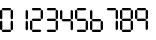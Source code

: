 SplineFontDB: 3.2
FontName: TFILCDMono
FullName: TFI LCD Mono
FamilyName: TFI LCD Mono
Weight: Regular
Copyright: Copyright (c) 2021, Antony Isoardi
UComments: "2021-5-27: Created with FontForge (http://fontforge.org)"
Version: 001.000
ItalicAngle: 0
UnderlinePosition: -292
UnderlineWidth: 150
Ascent: 1638
Descent: 410
InvalidEm: 0
LayerCount: 2
Layer: 0 0 "Back" 1
Layer: 1 0 "Fore" 0
XUID: [1021 692 144500981 12971752]
OS2Version: 0
OS2_WeightWidthSlopeOnly: 0
OS2_UseTypoMetrics: 1
CreationTime: 1622090988
ModificationTime: 1622094754
OS2TypoAscent: 0
OS2TypoAOffset: 1
OS2TypoDescent: 0
OS2TypoDOffset: 1
OS2TypoLinegap: 0
OS2WinAscent: 0
OS2WinAOffset: 1
OS2WinDescent: 0
OS2WinDOffset: 1
HheadAscent: 0
HheadAOffset: 1
HheadDescent: 0
HheadDOffset: 1
OS2Vendor: 'PfEd'
MarkAttachClasses: 1
DEI: 91125
Encoding: ISO8859-1
UnicodeInterp: none
NameList: AGL For New Fonts
DisplaySize: -48
AntiAlias: 1
FitToEm: 0
WinInfo: 0 38 29
BeginPrivate: 0
EndPrivate
Grid
237.569335938 -1433.59863281 m 1024
EndSplineSet
BeginChars: 256 11

StartChar: T
Encoding: 84 84 0
Width: 2048
Flags: W
LayerCount: 2
EndChar

StartChar: zero
Encoding: 48 48 1
Width: 780
Flags: HW
LayerCount: 2
Fore
SplineSet
140 1216 m 2
 524 1216 l 2
 528.666666667 1215.33333333 547.333333333 1195.33333333 580 1156 c 1
 547.333333333 1116.66666667 528.666666667 1096.66666667 524 1096 c 2
 140 1096 l 2
 135.333333333 1096.66666667 116.666666667 1116.66666667 84 1156 c 1
 116.666666667 1195.33333333 135.333333333 1215.33333333 140 1216 c 2
60 1132 m 1
 99.3333333333 1099.33333333 119.333333333 1080.66666667 120 1076 c 2
 120 692 l 2
 119.333333333 687.333333333 99.3333333333 668.666666667 60 636 c 1
 20.6666666667 668.666666667 0.666666666667 687.333333333 0 692 c 2
 0 1076 l 2
 0.666666666667 1080.66666667 20.6666666667 1099.33333333 60 1132 c 1
604 1132 m 1
 643.333333333 1099.33333333 663.333333333 1080.66666667 664 1076 c 2
 664 692 l 2
 663.333333333 687.333333333 643.333333333 668.666666667 604 636 c 1
 564.666666667 668.666666667 544.666666667 687.333333333 544 692 c 2
 544 1076 l 2
 544.666666667 1080.66666667 564.666666667 1099.33333333 604 1132 c 1
60 584 m 1
 99.3333333333 551.333333333 119.333333333 532.666666667 120 528 c 2
 120 144 l 2
 119.333333333 139.333333333 99.3333333333 120.666666667 60 88 c 1
 20.6666666667 120.666666667 0.666666666667 139.333333333 0 144 c 2
 0 528 l 2
 0.666666666667 532.666666667 20.6666666667 551.333333333 60 584 c 1
604 580 m 1
 643.333333333 547.333333333 663.333333333 528.666666667 664 524 c 2
 664 140 l 2
 663.333333333 135.333333333 643.333333333 116.666666667 604 84 c 1
 564.666666667 116.666666667 544.666666667 135.333333333 544 140 c 2
 544 524 l 2
 544.666666667 528.666666667 564.666666667 547.333333333 604 580 c 1
140 120 m 2
 524 120 l 2
 528.666666667 119.333333333 547.333333333 99.3333333333 580 60 c 1
 547.333333333 20.6666666667 528.666666667 0.666666666667 524 0 c 2
 140 0 l 2
 135.333333333 0.666666666667 116.666666667 20.6666666667 84 60 c 1
 116.666666667 99.3333333333 135.333333333 119.333333333 140 120 c 2
EndSplineSet
EndChar

StartChar: one
Encoding: 49 49 2
Width: 780
Flags: HW
LayerCount: 2
Fore
SplineSet
604 1132 m 1
 643.333333333 1099.33333333 663.333333333 1080.66666667 664 1076 c 2
 664 692 l 2
 663.333333333 687.333333333 643.333333333 668.666666667 604 636 c 1
 564.666666667 668.666666667 544.666666667 687.333333333 544 692 c 2
 544 1076 l 2
 544.666666667 1080.66666667 564.666666667 1099.33333333 604 1132 c 1
604 580 m 1
 643.333333333 547.333333333 663.333333333 528.666666667 664 524 c 2
 664 140 l 2
 663.333333333 135.333333333 643.333333333 116.666666667 604 84 c 1
 564.666666667 116.666666667 544.666666667 135.333333333 544 140 c 2
 544 524 l 2
 544.666666667 528.666666667 564.666666667 547.333333333 604 580 c 1
EndSplineSet
EndChar

StartChar: two
Encoding: 50 50 3
Width: 780
Flags: HW
LayerCount: 2
Fore
SplineSet
140 1216 m 2
 524 1216 l 2
 528.666666667 1215.33333333 547.333333333 1195.33333333 580 1156 c 1
 547.333333333 1116.66666667 528.666666667 1096.66666667 524 1096 c 2
 140 1096 l 2
 135.333333333 1096.66666667 116.666666667 1116.66666667 84 1156 c 1
 116.666666667 1195.33333333 135.333333333 1215.33333333 140 1216 c 2
604 1132 m 1
 643.333333333 1099.33333333 663.333333333 1080.66666667 664 1076 c 2
 664 692 l 2
 663.333333333 687.333333333 643.333333333 668.666666667 604 636 c 1
 564.666666667 668.666666667 544.666666667 687.333333333 544 692 c 2
 544 1076 l 2
 544.666666667 1080.66666667 564.666666667 1099.33333333 604 1132 c 1
136 668 m 1
 528 668 l 1
 544.666666667 651.333333333 562 631.333333333 580 608 c 1
 562 584.666666667 544.666666667 564.666666667 528 548 c 1
 136 548 l 1
 119.333333333 564.666666667 102 584.666666667 84 608 c 1
 102 631.333333333 119.333333333 651.333333333 136 668 c 1
60 584 m 1
 99.3333333333 551.333333333 119.333333333 532.666666667 120 528 c 2
 120 144 l 2
 119.333333333 139.333333333 99.3333333333 120.666666667 60 88 c 1
 20.6666666667 120.666666667 0.666666666667 139.333333333 0 144 c 2
 0 528 l 2
 0.666666666667 532.666666667 20.6666666667 551.333333333 60 584 c 1
140 120 m 2
 524 120 l 2
 528.666666667 119.333333333 547.333333333 99.3333333333 580 60 c 1
 547.333333333 20.6666666667 528.666666667 0.666666666667 524 0 c 2
 140 0 l 2
 135.333333333 0.666666666667 116.666666667 20.6666666667 84 60 c 1
 116.666666667 99.3333333333 135.333333333 119.333333333 140 120 c 2
EndSplineSet
EndChar

StartChar: three
Encoding: 51 51 4
Width: 780
Flags: HW
LayerCount: 2
Fore
SplineSet
140 1216 m 2
 524 1216 l 2
 528.666666667 1215.33333333 547.333333333 1195.33333333 580 1156 c 1
 547.333333333 1116.66666667 528.666666667 1096.66666667 524 1096 c 2
 140 1096 l 2
 135.333333333 1096.66666667 116.666666667 1116.66666667 84 1156 c 1
 116.666666667 1195.33333333 135.333333333 1215.33333333 140 1216 c 2
604 1132 m 1
 643.333333333 1099.33333333 663.333333333 1080.66666667 664 1076 c 2
 664 692 l 2
 663.333333333 687.333333333 643.333333333 668.666666667 604 636 c 1
 564.666666667 668.666666667 544.666666667 687.333333333 544 692 c 2
 544 1076 l 2
 544.666666667 1080.66666667 564.666666667 1099.33333333 604 1132 c 1
140 668 m 2
 524 668 l 2
 528.666666667 667.333333333 547.333333333 647.333333333 580 608 c 1
 547.333333333 568.666666667 528.666666667 548.666666667 524 548 c 2
 140 548 l 2
 135.333333333 548.666666667 116.666666667 568.666666667 84 608 c 1
 116.666666667 647.333333333 135.333333333 667.333333333 140 668 c 2
604 580 m 1
 643.333333333 547.333333333 663.333333333 528.666666667 664 524 c 2
 664 140 l 2
 663.333333333 135.333333333 643.333333333 116.666666667 604 84 c 1
 564.666666667 116.666666667 544.666666667 135.333333333 544 140 c 2
 544 524 l 2
 544.666666667 528.666666667 564.666666667 547.333333333 604 580 c 1
140 120 m 2
 524 120 l 2
 528.666666667 119.333333333 547.333333333 99.3333333333 580 60 c 1
 547.333333333 20.6666666667 528.666666667 0.666666666667 524 0 c 2
 140 0 l 2
 135.333333333 0.666666666667 116.666666667 20.6666666667 84 60 c 1
 116.666666667 99.3333333333 135.333333333 119.333333333 140 120 c 2
EndSplineSet
EndChar

StartChar: four
Encoding: 52 52 5
Width: 780
Flags: HW
LayerCount: 2
Fore
SplineSet
60 1132 m 1
 99.3333333333 1099.33333333 119.333333333 1080.66666667 120 1076 c 2
 120 692 l 2
 119.333333333 687.333333333 99.3333333333 668.666666667 60 636 c 1
 20.6666666667 668.666666667 0.666666666667 687.333333333 0 692 c 2
 0 1076 l 2
 0.666666666667 1080.66666667 20.6666666667 1099.33333333 60 1132 c 1
604 1132 m 1
 643.333333333 1099.33333333 663.333333333 1080.66666667 664 1076 c 2
 664 692 l 2
 663.333333333 687.333333333 643.333333333 668.666666667 604 636 c 1
 564.666666667 668.666666667 544.666666667 687.333333333 544 692 c 2
 544 1076 l 2
 544.666666667 1080.66666667 564.666666667 1099.33333333 604 1132 c 1
136 668 m 1
 528 668 l 1
 544.666666667 651.333333333 562 631.333333333 580 608 c 1
 562 584.666666667 544.666666667 564.666666667 528 548 c 1
 136 548 l 1
 119.333333333 564.666666667 102 584.666666667 84 608 c 1
 102 631.333333333 119.333333333 651.333333333 136 668 c 1
604 580 m 1
 643.333333333 547.333333333 663.333333333 528.666666667 664 524 c 2
 664 140 l 2
 663.333333333 135.333333333 643.333333333 116.666666667 604 84 c 1
 564.666666667 116.666666667 544.666666667 135.333333333 544 140 c 2
 544 524 l 2
 544.666666667 528.666666667 564.666666667 547.333333333 604 580 c 1
EndSplineSet
EndChar

StartChar: five
Encoding: 53 53 6
Width: 780
Flags: HW
LayerCount: 2
Fore
SplineSet
140 1216 m 6
 524 1216 l 6
 528.666666667 1215.33333333 547.333333333 1195.33333333 580 1156 c 5
 547.333333333 1116.66666667 528.666666667 1096.66666667 524 1096 c 6
 140 1096 l 6
 135.333333333 1096.66666667 116.666666667 1116.66666667 84 1156 c 5
 116.666666667 1195.33333333 135.333333333 1215.33333333 140 1216 c 6
60 1132 m 5
 99.3333333333 1099.33333333 119.333333333 1080.66666667 120 1076 c 6
 120 692 l 6
 119.333333333 687.333333333 99.3333333333 668.666666667 60 636 c 5
 20.6666666667 668.666666667 0.666666666667 687.333333333 0 692 c 6
 0 1076 l 6
 0.666666666667 1080.66666667 20.6666666667 1099.33333333 60 1132 c 5
136 668 m 5
 528 668 l 5
 544.666666667 651.333333333 562 631.333333333 580 608 c 5
 562 584.666666667 544.666666667 564.666666667 528 548 c 5
 136 548 l 5
 119.333333333 564.666666667 102 584.666666667 84 608 c 5
 102 631.333333333 119.333333333 651.333333333 136 668 c 5
604 580 m 5
 643.333333333 547.333333333 663.333333333 528.666666667 664 524 c 6
 664 140 l 6
 663.333333333 135.333333333 643.333333333 116.666666667 604 84 c 5
 564.666666667 116.666666667 544.666666667 135.333333333 544 140 c 6
 544 524 l 6
 544.666666667 528.666666667 564.666666667 547.333333333 604 580 c 5
140 120 m 6
 524 120 l 6
 528.666666667 119.333333333 547.333333333 99.3333333333 580 60 c 5
 547.333333333 20.6666666667 528.666666667 0.666666666667 524 0 c 6
 140 0 l 6
 135.333333333 0.666666666667 116.666666667 20.6666666667 84 60 c 5
 116.666666667 99.3333333333 135.333333333 119.333333333 140 120 c 6
EndSplineSet
EndChar

StartChar: six
Encoding: 54 54 7
Width: 780
Flags: HW
LayerCount: 2
Fore
SplineSet
60 1132 m 1
 99.3333333333 1099.33333333 119.333333333 1080.66666667 120 1076 c 2
 120 692 l 2
 119.333333333 687.333333333 99.3333333333 668.666666667 60 636 c 1
 20.6666666667 668.666666667 0.666666666667 687.333333333 0 692 c 2
 0 1076 l 2
 0.666666666667 1080.66666667 20.6666666667 1099.33333333 60 1132 c 1
136 668 m 1
 528 668 l 1
 544.666666667 651.333333333 562 631.333333333 580 608 c 1
 562 584.666666667 544.666666667 564.666666667 528 548 c 1
 136 548 l 1
 119.333333333 564.666666667 102 584.666666667 84 608 c 1
 102 631.333333333 119.333333333 651.333333333 136 668 c 1
60 584 m 1
 99.3333333333 551.333333333 119.333333333 532.666666667 120 528 c 2
 120 144 l 2
 119.333333333 139.333333333 99.3333333333 120.666666667 60 88 c 1
 20.6666666667 120.666666667 0.666666666667 139.333333333 0 144 c 2
 0 528 l 2
 0.666666666667 532.666666667 20.6666666667 551.333333333 60 584 c 1
604 580 m 1
 643.333333333 547.333333333 663.333333333 528.666666667 664 524 c 2
 664 140 l 2
 663.333333333 135.333333333 643.333333333 116.666666667 604 84 c 1
 564.666666667 116.666666667 544.666666667 135.333333333 544 140 c 2
 544 524 l 2
 544.666666667 528.666666667 564.666666667 547.333333333 604 580 c 1
140 120 m 2
 524 120 l 2
 528.666666667 119.333333333 547.333333333 99.3333333333 580 60 c 1
 547.333333333 20.6666666667 528.666666667 0.666666666667 524 0 c 2
 140 0 l 2
 135.333333333 0.666666666667 116.666666667 20.6666666667 84 60 c 1
 116.666666667 99.3333333333 135.333333333 119.333333333 140 120 c 2
EndSplineSet
EndChar

StartChar: seven
Encoding: 55 55 8
Width: 780
Flags: HW
LayerCount: 2
Fore
SplineSet
140 1216 m 2
 524 1216 l 2
 528.666666667 1215.33333333 547.333333333 1195.33333333 580 1156 c 1
 547.333333333 1116.66666667 528.666666667 1096.66666667 524 1096 c 2
 140 1096 l 2
 135.333333333 1096.66666667 116.666666667 1116.66666667 84 1156 c 1
 116.666666667 1195.33333333 135.333333333 1215.33333333 140 1216 c 2
604 1132 m 1
 643.333333333 1099.33333333 663.333333333 1080.66666667 664 1076 c 2
 664 692 l 2
 663.333333333 687.333333333 643.333333333 668.666666667 604 636 c 1
 564.666666667 668.666666667 544.666666667 687.333333333 544 692 c 2
 544 1076 l 2
 544.666666667 1080.66666667 564.666666667 1099.33333333 604 1132 c 1
604 580 m 1
 643.333333333 547.333333333 663.333333333 528.666666667 664 524 c 2
 664 140 l 2
 663.333333333 135.333333333 643.333333333 116.666666667 604 84 c 1
 564.666666667 116.666666667 544.666666667 135.333333333 544 140 c 2
 544 524 l 2
 544.666666667 528.666666667 564.666666667 547.333333333 604 580 c 1
EndSplineSet
EndChar

StartChar: eight
Encoding: 56 56 9
Width: 780
Flags: HW
LayerCount: 2
Fore
SplineSet
140 1216 m 6
 524 1216 l 6
 528.666666667 1215.33333333 547.333333333 1195.33333333 580 1156 c 5
 547.333333333 1116.66666667 528.666666667 1096.66666667 524 1096 c 6
 140 1096 l 6
 135.333333333 1096.66666667 116.666666667 1116.66666667 84 1156 c 5
 116.666666667 1195.33333333 135.333333333 1215.33333333 140 1216 c 6
60 1132 m 5
 99.3333333333 1099.33333333 119.333333333 1080.66666667 120 1076 c 6
 120 692 l 6
 119.333333333 687.333333333 99.3333333333 668.666666667 60 636 c 5
 20.6666666667 668.666666667 0.666666666667 687.333333333 0 692 c 6
 0 1076 l 6
 0.666666666667 1080.66666667 20.6666666667 1099.33333333 60 1132 c 5
604 1132 m 5
 643.333333333 1099.33333333 663.333333333 1080.66666667 664 1076 c 6
 664 692 l 6
 663.333333333 687.333333333 643.333333333 668.666666667 604 636 c 5
 564.666666667 668.666666667 544.666666667 687.333333333 544 692 c 6
 544 1076 l 6
 544.666666667 1080.66666667 564.666666667 1099.33333333 604 1132 c 5
136 668 m 5
 528 668 l 5
 544.666666667 651.333333333 562 631.333333333 580 608 c 5
 562 584.666666667 544.666666667 564.666666667 528 548 c 5
 136 548 l 5
 119.333333333 564.666666667 102 584.666666667 84 608 c 5
 102 631.333333333 119.333333333 651.333333333 136 668 c 5
60 584 m 5
 99.3333333333 551.333333333 119.333333333 532.666666667 120 528 c 6
 120 144 l 6
 119.333333333 139.333333333 99.3333333333 120.666666667 60 88 c 5
 20.6666666667 120.666666667 0.666666666667 139.333333333 0 144 c 6
 0 528 l 6
 0.666666666667 532.666666667 20.6666666667 551.333333333 60 584 c 5
604 580 m 5
 643.333333333 547.333333333 663.333333333 528.666666667 664 524 c 6
 664 140 l 6
 663.333333333 135.333333333 643.333333333 116.666666667 604 84 c 5
 564.666666667 116.666666667 544.666666667 135.333333333 544 140 c 6
 544 524 l 6
 544.666666667 528.666666667 564.666666667 547.333333333 604 580 c 5
140 120 m 6
 524 120 l 6
 528.666666667 119.333333333 547.333333333 99.3333333333 580 60 c 5
 547.333333333 20.6666666667 528.666666667 0.666666666667 524 0 c 6
 140 0 l 6
 135.333333333 0.666666666667 116.666666667 20.6666666667 84 60 c 5
 116.666666667 99.3333333333 135.333333333 119.333333333 140 120 c 6
EndSplineSet
EndChar

StartChar: nine
Encoding: 57 57 10
Width: 780
Flags: HW
LayerCount: 2
Fore
SplineSet
140 1216 m 2
 524 1216 l 2
 528.666666667 1215.33333333 547.333333333 1195.33333333 580 1156 c 1
 547.333333333 1116.66666667 528.666666667 1096.66666667 524 1096 c 2
 140 1096 l 2
 135.333333333 1096.66666667 116.666666667 1116.66666667 84 1156 c 1
 116.666666667 1195.33333333 135.333333333 1215.33333333 140 1216 c 2
60 1132 m 1
 99.3333333333 1099.33333333 119.333333333 1080.66666667 120 1076 c 2
 120 692 l 2
 119.333333333 687.333333333 99.3333333333 668.666666667 60 636 c 1
 20.6666666667 668.666666667 0.666666666667 687.333333333 0 692 c 2
 0 1076 l 2
 0.666666666667 1080.66666667 20.6666666667 1099.33333333 60 1132 c 1
604 1132 m 1
 643.333333333 1099.33333333 663.333333333 1080.66666667 664 1076 c 2
 664 692 l 2
 663.333333333 687.333333333 643.333333333 668.666666667 604 636 c 1
 564.666666667 668.666666667 544.666666667 687.333333333 544 692 c 2
 544 1076 l 2
 544.666666667 1080.66666667 564.666666667 1099.33333333 604 1132 c 1
136 668 m 1
 528 668 l 1
 544.666666667 651.333333333 562 631.333333333 580 608 c 1
 562 584.666666667 544.666666667 564.666666667 528 548 c 1
 136 548 l 1
 119.333333333 564.666666667 102 584.666666667 84 608 c 1
 102 631.333333333 119.333333333 651.333333333 136 668 c 1
604 580 m 1
 643.333333333 547.333333333 663.333333333 528.666666667 664 524 c 2
 664 140 l 2
 663.333333333 135.333333333 643.333333333 116.666666667 604 84 c 1
 564.666666667 116.666666667 544.666666667 135.333333333 544 140 c 2
 544 524 l 2
 544.666666667 528.666666667 564.666666667 547.333333333 604 580 c 1
EndSplineSet
EndChar
EndChars
EndSplineFont
